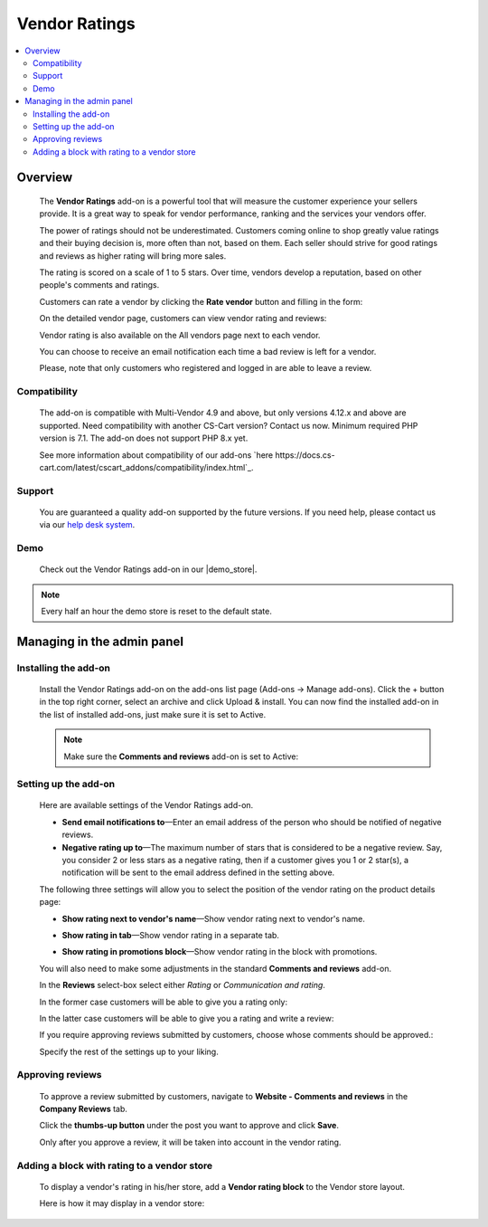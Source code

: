 **************
Vendor Ratings
**************

.. raw:: html

    <div class="buy-now">
        <a href="https://marketplace.simtechdev.com/landing/100000129" class="btn buy-now__btn">Buy now</a>
    </div>



.. contents::
    :local: 
    :depth: 2

--------
Overview
--------

    The **Vendor Ratings** add-on is a powerful tool that will measure the customer experience your sellers provide. It is a great way to speak for vendor performance, ranking and the services your vendors offer.

    The power of ratings should not be underestimated. Customers coming online to shop greatly value ratings and their buying decision is, more often than not, based on them. Each seller should strive for good ratings and reviews as higher rating will bring more sales.

    The rating is scored on a scale of 1 to 5 stars. Over time, vendors develop a reputation, based on other people's comments and ratings.

    .. fancybox:: img/Vendor_ratings_014.png
        :alt: Vendor Ratings add-on for CS-Cart

    Customers can rate a vendor by clicking the **Rate vendor** button and filling in the form:

    .. fancybox:: img/Vendor_ratings_006.png
        :alt: settings of Vendor Ratings add-on
        :width: 583px

    On the detailed vendor page, customers can view vendor rating and reviews:

    .. fancybox:: img/Vendor_ratings_010.png
        :alt: Vendor Ratings add-on for CS-Cart

    Vendor rating is also available on the All vendors page next to each vendor.

    .. fancybox:: img/Vendor_ratings_008.png
        :alt: Vendor Ratings add-on for CS-Cart

    You can choose to receive an email notification each time a bad review is left for a vendor.

    .. fancybox:: img/Vendor_ratings_015.png
        :alt: Vendor Ratings add-on for CS-Cart
        :width: 600px

    Please, note that only customers who registered and logged in are able to leave a review.

=============
Compatibility
=============

    The add-on is compatible with Multi-Vendor 4.9 and above, but only versions 4.12.x and above are supported. Need compatibility with another CS-Cart version? Contact us now.
    Minimum required PHP version is 7.1. The add-on does not support PHP 8.x yet.

    See more information about compatibility of our add-ons `here https://docs.cs-cart.com/latest/cscart_addons/compatibility/index.html`_.

=======
Support
=======

    You are guaranteed a quality add-on supported by the future versions. If you need help, please contact us via our `help desk system <https://helpdesk.cs-cart.com>`_.

====
Demo
====

    Check out the Vendor Ratings add-on in our |demo_store|.

.. |demo_store| raw:: html

   <!--noindex--><a href="http://vendors-rating.demo.simtechdev.com/" target="_blank" rel="nofollow">demo store</a><!--/noindex-->

.. note::
    
    Every half an hour the demo store is reset to the default state.

---------------------------
Managing in the admin panel
---------------------------

=====================
Installing the add-on
=====================

    Install the Vendor Ratings add-on on the add-ons list page (Add-ons → Manage add-ons). Click the + button in the top right corner, select an archive and click Upload & install. You can now find the installed add-on in the list of installed add-ons, just make sure it is set to Active.

    .. note::

        Make sure the **Comments and reviews** add-on is set to Active:

        .. fancybox:: img/Vendor_ratings_007.png
            :alt: Comments and reviews add-on

=====================
Setting up the add-on
=====================

    Here are available settings of the Vendor Ratings add-on.

    .. fancybox:: img/Vendor_ratings_002.png
        :alt: settings of Vendor Ratings add-on

    * **Send email notifications to**—Enter an email address of the person who should be notified of negative reviews.

    * **Negative rating up to**—The maximum number of stars that is considered to be a negative review. Say, you consider 2 or less stars as a negative rating, then if a customer gives you 1 or 2 star(s), a notification will be sent to the email address defined in the setting above.

    The following three settings will allow you to select the position of the vendor rating on the product details page:

    * **Show rating next to vendor's name**—Show vendor rating next to vendor's name.

    .. fancybox:: img/Vendor_ratings_003.png
        :alt: settings of Vendor Ratings add-on

    * **Show rating in tab**—Show vendor rating in a separate tab.

    .. fancybox:: img/Vendor_ratings_004.png
        :alt: settings of Vendor Ratings add-on

    * **Show rating in promotions block**—Show vendor rating in the block with promotions.

    .. fancybox:: img/Vendor_ratings_005.png
        :alt: settings of Vendor Ratings add-on

    You will also need to make some adjustments in the standard **Comments and reviews** add-on.

    .. fancybox:: img/Vendor_ratings_011.png
        :alt: settings of Vendor Ratings add-on

    In the **Reviews** select-box select either *Rating* or *Communication and rating*.

    In the former case customers will be able to give you a rating only:

    .. fancybox:: img/Vendor_ratings_012.png
        :alt: settings of Vendor Ratings add-on
        :width: 589px

    In the latter case customers will be able to give you a rating and write a review:

    .. fancybox:: img/Vendor_ratings_006.png
        :alt: settings of Vendor Ratings add-on
        :width: 583px

    If you require approving reviews submitted by customers, choose whose comments should be approved.:

    .. fancybox:: img/Vendor_ratings_013.png
        :alt: settings of Vendor Ratings add-on

    Specify the rest of the settings up to your liking.

=================
Approving reviews
=================

    To approve a review submitted by customers, navigate to **Website - Comments and reviews** in the **Company Reviews** tab.

    Click the **thumbs-up button** under the post you want to approve and click **Save**.

    .. fancybox:: img/Vendor_ratings_009.png
        :alt: approving reviews

    Only after you approve a review, it will be taken into account in the vendor rating.

============================================
Adding a block with rating to a vendor store
============================================

    To display a vendor's rating in his/her store, add a **Vendor rating block** to the Vendor store layout.

    .. fancybox:: img/Vendor_ratings_016.png
        :alt: vendor rating block

    Here is how it may display in a vendor store:

    .. fancybox:: img/Vendor_ratings_017.png
        :alt: dispay of the block in vendor store